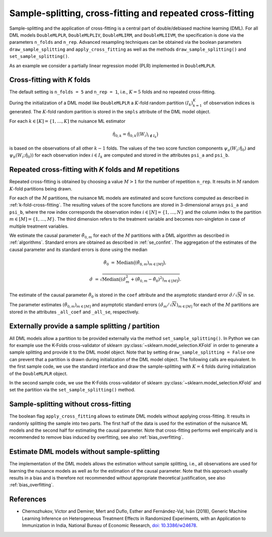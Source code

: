 .. _resampling:

Sample-splitting, cross-fitting and repeated cross-fitting
----------------------------------------------------------

Sample-splitting and the application of cross-fitting is a central part of double/debiased machine learning (DML).
For all DML models
``DoubleMLPLR``,
``DoubleMLPLIV``,
``DoubleMLIRM``,
and ``DoubleMLIIVM``,
the specification is done via the parameters ``n_folds`` and ``n_rep``.
Advanced resampling techniques can be obtained via the boolean parameters
``draw_sample_splitting`` and ``apply_cross_fitting`` as well as the methods
``draw_sample_splitting()`` and ``set_sample_splitting()``.

As an example we consider a partially linear regression model (PLR)
implemented in ``DoubleMLPLR``.

.. tab-set::

    .. tab-item:: Python
        :sync: py

        .. ipython:: python

            import doubleml as dml
            import numpy as np
            from doubleml.datasets import make_plr_CCDDHNR2018
            from sklearn.ensemble import RandomForestRegressor
            from sklearn.base import clone

            learner = RandomForestRegressor(n_estimators=100, max_features=20, max_depth=5, min_samples_leaf=2)
            ml_l = clone(learner)
            ml_m = clone(learner)
            np.random.seed(1234)
            obj_dml_data = make_plr_CCDDHNR2018(alpha=0.5, n_obs=100)

    .. tab-item:: R
        :sync: r

        .. jupyter-execute::

            library(DoubleML)
            library(mlr3)
            lgr::get_logger("mlr3")$set_threshold("warn")
            library(mlr3learners)
            library(data.table)

            learner = lrn("regr.ranger", num.trees = 100, mtry = 20, min.node.size = 2, max.depth = 5)
            ml_l = learner
            ml_m = learner
            data = make_plr_CCDDHNR2018(alpha=0.5, n_obs=100, return_type = "data.table")
            obj_dml_data = DoubleMLData$new(data,
                                            y_col = "y",
                                            d_cols = "d")

.. _k-fold-cross-fitting:

Cross-fitting with *K* folds
++++++++++++++++++++++++++++++++++

The default setting is ``n_folds = 5`` and ``n_rep = 1``, i.e.,
:math:`K=5` folds and no repeated cross-fitting.

.. tab-set::

    .. tab-item:: Python
        :sync: py

        .. ipython:: python

            dml_plr_obj = dml.DoubleMLPLR(obj_dml_data, ml_l, ml_m, n_folds = 5, n_rep = 1)
            print(dml_plr_obj.n_folds)
            print(dml_plr_obj.n_rep)

    .. tab-item:: R
        :sync: r

        .. jupyter-execute::

            dml_plr_obj = DoubleMLPLR$new(obj_dml_data, ml_l, ml_m, n_folds = 5, n_rep = 1)
            print(dml_plr_obj$n_folds)
            print(dml_plr_obj$n_rep)

During the initialization of a DML model like ``DoubleMLPLR`` a :math:`K`-fold random
partition :math:`(I_k)_{k=1}^{K}` of observation indices is generated.
The :math:`K`-fold random partition is stored in the ``smpls`` attribute of the DML model object.

.. TODO: add more detailed describtion of the ``smpls`` list. Or refer to the attribute description.

.. tab-set::

    .. tab-item:: Python
        :sync: py

        .. ipython:: python

            print(dml_plr_obj.smpls)

    .. tab-item:: R
        :sync: r

        .. jupyter-execute::

            dml_plr_obj$smpls

For each :math:`k \in [K] = \lbrace 1, \ldots, K]` the nuisance ML estimator

.. math::

    \hat{\eta}_{0,k} = \hat{\eta}_{0,k}\big((W_i)_{i\not\in I_k}\big)

is based on the observations of all other :math:`k-1` folds.
The values of the two score function components
:math:`\psi_a(W_i; \hat{\eta}_0)` and :math:`\psi_b(W_i; \hat{\eta}_0))`
for each observation index :math:`i \in I_k` are computed and
stored in the attributes ``psi_a`` and ``psi_b``.

.. tab-set::

    .. tab-item:: Python
        :sync: py

        .. ipython:: python

            dml_plr_obj.fit();
            print(dml_plr_obj.psi_elements['psi_a'][:5])
            print(dml_plr_obj.psi_elements['psi_b'][:5])

    .. tab-item:: R
        :sync: r

        .. jupyter-execute::

            dml_plr_obj$fit()
            print(dml_plr_obj$psi_a[1:5, ,1])
            print(dml_plr_obj$psi_b[1:5, ,1])

.. _repeated-cross-fitting:

Repeated cross-fitting with *K* folds and *M* repetitions
++++++++++++++++++++++++++++++++++++++++++++++++++++++++++++++++++++

Repeated cross-fitting is obtained by choosing a value :math:`M>1` for the number of repetition ``n_rep``.
It results in :math:`M` random :math:`K`-fold partitions being drawn.

.. tab-set::

    .. tab-item:: Python
        :sync: py

        .. ipython:: python

            dml_plr_obj = dml.DoubleMLPLR(obj_dml_data, ml_l, ml_m, n_folds = 5, n_rep = 10)
            print(dml_plr_obj.n_folds)
            print(dml_plr_obj.n_rep)

    .. tab-item:: R
        :sync: r

        .. jupyter-execute::

            dml_plr_obj = DoubleMLPLR$new(obj_dml_data, ml_l, ml_m, n_folds = 5, n_rep = 10)
            print(dml_plr_obj$n_folds)
            print(dml_plr_obj$n_rep)

For each of the :math:`M` partitions, the nuisance ML models are estimated and score functions computed as described
in :ref:`k-fold-cross-fitting`.
The resulting values of the score functions are stored in 3-dimensional arrays ``psi_a`` and ``psi_b``, where the
row index corresponds the observation index :math:`i \in [N] = \lbrace 1, \ldots, N\rbrace`
and the column index to the partition :math:`m \in [M] = \lbrace 1, \ldots, M\rbrace`.
The third dimension refers to the treatment variable and becomes non-singleton in case of multiple treatment variables.

.. TODO: decide whether we always place hints with regards to the multiple treatment case or whether we always refer to the case of one treatment variable and the multiple treatment case is handled in one section of the documentation which is solely discussing the multiple treatment case.
.. Note that in case of multiple treatment variables the score functions are 3-dimensional arrays where the third dimension
.. refers to the different treatment variables.

.. tab-set::

    .. tab-item:: Python
        :sync: py

        .. ipython:: python

            dml_plr_obj.fit();
            print(dml_plr_obj.psi_elements['psi_a'][:5, :, 0])
            print(dml_plr_obj.psi_elements['psi_b'][:5, :, 0])

    .. tab-item:: R
        :sync: r

        .. jupyter-execute::

            dml_plr_obj$fit()
            print(dml_plr_obj$psi_a[1:5, ,1])
            print(dml_plr_obj$psi_b[1:5, ,1])

We estimate the causal parameter :math:`\tilde{\theta}_{0,m}` for each of the :math:`M` partitions with a DML
algorithm as described in :ref:`algorithms`.
Standard errors are obtained as described in :ref:`se_confint`.
The aggregation of the estimates of the causal parameter and its standard errors is done using the median

.. math::
    \tilde{\theta}_{0} &= \text{Median}\big((\tilde{\theta}_{0,m})_{m \in [M]}\big),

    \hat{\sigma} &= \sqrt{\text{Median}\big((\hat{\sigma}_m^2 + (\tilde{\theta}_{0,m} - \tilde{\theta}_{0})^2)_{m \in [M]}\big)}.

The estimate of the causal parameter :math:`\tilde{\theta}_{0}` is stored in the ``coef`` attribute
and the asymptotic standard error :math:`\hat{\sigma}/\sqrt{N}` in ``se``.

.. tab-set::

    .. tab-item:: Python
        :sync: py

        .. ipython:: python

            print(dml_plr_obj.coef)
            print(dml_plr_obj.se)

    .. tab-item:: R
        :sync: r

        .. jupyter-execute::

            print(dml_plr_obj$coef)
            print(dml_plr_obj$se)

The parameter estimates :math:`(\tilde{\theta}_{0,m})_{m \in [M]}` and asymptotic standard errors
:math:`(\hat{\sigma}_m/\sqrt{N})_{m \in [M]}` for each of the :math:`M` partitions are stored in the attributes
``_all_coef`` and ``_all_se``, respectively.

.. tab-set::

    .. tab-item:: Python
        :sync: py

        .. ipython:: python

            print(dml_plr_obj._all_coef)
            print(dml_plr_obj._all_se)

    .. tab-item:: R
        :sync: r

        .. jupyter-execute::

            print(dml_plr_obj$all_coef)
            print(dml_plr_obj$all_se)

Externally provide a sample splitting / partition
+++++++++++++++++++++++++++++++++++++++++++++++++

All DML models allow a partition to be provided externally via the method ``set_sample_splitting()``.
In Python we can for example use the K-Folds cross-validator of sklearn :py:class:`~sklearn.model_selection.KFold` in
order to generate a sample splitting and provide it to the DML model object.
Note that by setting ``draw_sample_splitting = False`` one can prevent that a partition is drawn during initialization
of the DML model object.
The following calls are equivalent.
In the first sample code, we use the standard interface and draw the sample-splitting with :math:`K=4` folds during
initialization of the ``DoubleMLPLR`` object.

.. tab-set::

    .. tab-item:: Python
        :sync: py

        .. ipython:: python

            np.random.seed(314)
            dml_plr_obj_internal = dml.DoubleMLPLR(obj_dml_data, ml_l, ml_m, n_folds = 4)
            print(dml_plr_obj_internal.fit().summary)

    .. tab-item:: R
        :sync: r

        .. jupyter-execute::

            set.seed(314)
            dml_plr_obj_internal = DoubleMLPLR$new(obj_dml_data, ml_l, ml_m, n_folds = 4)
            dml_plr_obj_internal$fit()
            dml_plr_obj_internal$summary()

In the second sample code, we use the K-Folds cross-validator of sklearn :py:class:`~sklearn.model_selection.KFold`
and set the partition via the ``set_sample_splitting()`` method.

.. tab-set::

    .. tab-item:: Python
        :sync: py

        .. ipython:: python

            dml_plr_obj_external = dml.DoubleMLPLR(obj_dml_data, ml_l, ml_m, draw_sample_splitting = False)

            from sklearn.model_selection import KFold
            np.random.seed(314)
            kf = KFold(n_splits=4, shuffle=True)
            smpls = [(train, test) for train, test in kf.split(obj_dml_data.x)]

            dml_plr_obj_external.set_sample_splitting(smpls);
            print(dml_plr_obj_external.fit().summary)

    .. tab-item:: R
        :sync: r

        .. jupyter-execute::

            dml_plr_obj_external = DoubleMLPLR$new(obj_dml_data, ml_l, ml_m, draw_sample_splitting = FALSE)

            set.seed(314)
            # set up a task and cross-validation resampling scheme in mlr3
            my_task = Task$new("help task", "regr", data)
            my_sampling = rsmp("cv", folds = 4)$instantiate(my_task)

            train_ids = lapply(1:4, function(x) my_sampling$train_set(x))
            test_ids = lapply(1:4, function(x) my_sampling$test_set(x))
            smpls = list(list(train_ids = train_ids, test_ids = test_ids))

            dml_plr_obj_external$set_sample_splitting(smpls)
            dml_plr_obj_external$fit()
            dml_plr_obj_external$summary()

Sample-splitting without cross-fitting
++++++++++++++++++++++++++++++++++++++

The boolean flag ``apply_cross_fitting`` allows to estimate DML models without applying cross-fitting.
It results in randomly splitting the sample into two parts.
The first half of the data is used for the estimation of the nuisance ML models and the second half for estimating the
causal parameter.
Note that cross-fitting performs well empirically and is recommended to remove bias induced by overfitting, see also
:ref:`bias_overfitting`.

.. tab-set::

    .. tab-item:: Python
        :sync: py

        .. note:: 
            The flag ``apply_cross_fitting`` is deprecated for the python package. To avoid cross-fitting, please use the option
            to set :ref:`external predictions <ext_pred>`.

    .. tab-item:: R
        :sync: r

        .. jupyter-execute::

            dml_plr_obj_external = DoubleMLPLR$new(obj_dml_data, ml_l, ml_m,
                                                n_folds = 2, apply_cross_fitting = FALSE)
            dml_plr_obj_external$fit()
            dml_plr_obj_external$summary()

        Note, that in order to split data unevenly into train and test sets the interface to externally set the sample splitting
        via ``set_sample_splitting()`` needs to be applied, like for example:

        .. jupyter-execute::

            dml_plr_obj_external = DoubleMLPLR$new(obj_dml_data, ml_l, ml_m,
                                                    n_folds = 2, apply_cross_fitting = FALSE,
                                                    draw_sample_splitting = FALSE)

            set.seed(314)
            # set up a task and cross-validation resampling scheme in mlr3
            my_task = Task$new("help task", "regr", data)
            my_sampling = rsmp("holdout", ratio = 0.8)$instantiate(my_task)

            train_ids = list(my_sampling$train_set(1))
            test_ids = list(my_sampling$test_set(1))
            smpls = list(list(train_ids = train_ids, test_ids = test_ids))

            dml_plr_obj_external$set_sample_splitting(smpls)
            dml_plr_obj_external$fit()
            dml_plr_obj_external$summary()


Estimate DML models without sample-splitting
++++++++++++++++++++++++++++++++++++++++++++

The implementation of the DML models allows the estimation without sample splitting, i.e., all observations are used
for learning the nuisance models as well as for the estimation of the causal parameter.
Note that this approach usually results in a bias and is therefore not recommended without appropriate theoretical
justification, see also :ref:`bias_overfitting`.


.. tab-set::

    .. tab-item:: Python
        :sync: py

        .. note:: 
            The flag ``apply_cross_fitting`` is deprecated for the python package. To avoid cross-fitting, please use the option
            to set :ref:`external predictions <ext_pred>`. Additionally, the number of folds ``n_folds`` is expected to be at least ``2``.

    .. tab-item:: R
        :sync: r

        .. jupyter-execute::

            dml_plr_no_split = DoubleMLPLR$new(obj_dml_data, ml_l, ml_m,
                                            n_folds = 1, apply_cross_fitting = FALSE)

            set.seed(314)
            dml_plr_no_split$fit()
            dml_plr_no_split$summary()


References
++++++++++

* Chernozhukov, Victor and Demirer, Mert and Duflo, Esther and Fernández-Val, Iván (2018), Generic Machine Learning Inference on Heterogeneous Treatment Effects in Randomized Experiments, with an Application to Immunization in India, National Bureau of Economic Research,  `doi: 10.3386/w24678 <https://dx.doi.org/10.3386/w24678>`_.
